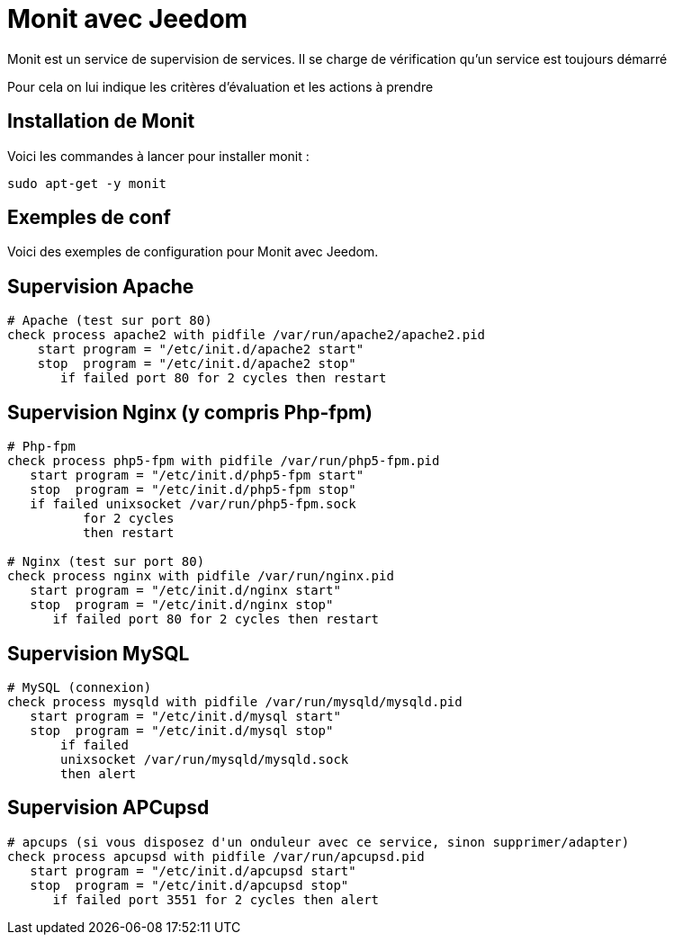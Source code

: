 = Monit avec Jeedom

Monit est un service de supervision de services. Il se charge de vérification qu'un service est toujours démarré

Pour cela on lui indique les critères d'évaluation et les actions à prendre

== Installation de Monit

Voici les commandes à lancer pour installer monit :

----
sudo apt-get -y monit
----

== Exemples de conf

Voici des exemples de configuration pour Monit avec Jeedom.


== Supervision Apache

----
# Apache (test sur port 80)
check process apache2 with pidfile /var/run/apache2/apache2.pid
    start program = "/etc/init.d/apache2 start"
    stop  program = "/etc/init.d/apache2 stop"
       if failed port 80 for 2 cycles then restart
----

== Supervision Nginx (y compris Php-fpm)

----
# Php-fpm
check process php5-fpm with pidfile /var/run/php5-fpm.pid
   start program = "/etc/init.d/php5-fpm start"
   stop  program = "/etc/init.d/php5-fpm stop"
   if failed unixsocket /var/run/php5-fpm.sock
          for 2 cycles
          then restart

# Nginx (test sur port 80)
check process nginx with pidfile /var/run/nginx.pid
   start program = "/etc/init.d/nginx start"
   stop  program = "/etc/init.d/nginx stop"
      if failed port 80 for 2 cycles then restart
----

== Supervision MySQL

----
# MySQL (connexion)
check process mysqld with pidfile /var/run/mysqld/mysqld.pid
   start program = "/etc/init.d/mysql start"
   stop  program = "/etc/init.d/mysql stop"
       if failed
       unixsocket /var/run/mysqld/mysqld.sock
       then alert
----

== Supervision APCupsd

----
# apcups (si vous disposez d'un onduleur avec ce service, sinon supprimer/adapter)
check process apcupsd with pidfile /var/run/apcupsd.pid
   start program = "/etc/init.d/apcupsd start"
   stop  program = "/etc/init.d/apcupsd stop"
      if failed port 3551 for 2 cycles then alert
----
